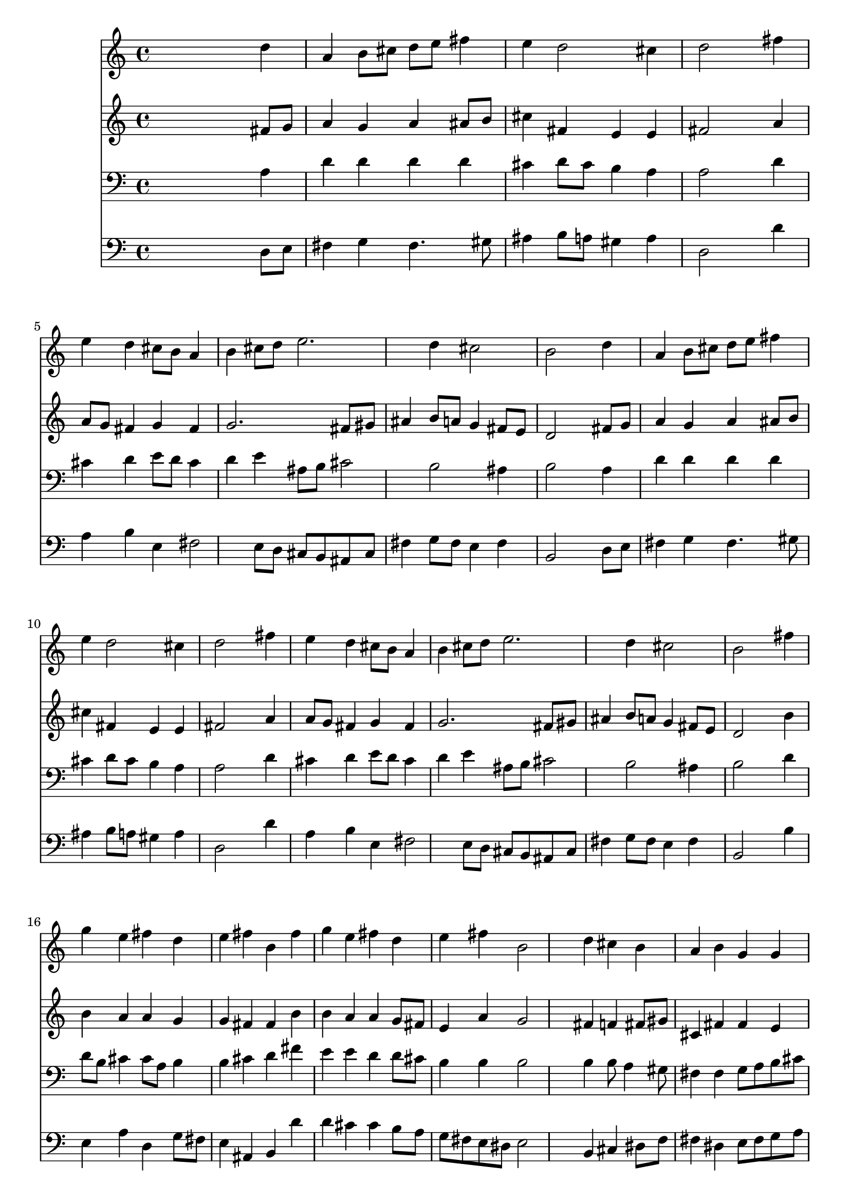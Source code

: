 % Lily was here -- automatically converted by /usr/local/lilypond/usr/bin/midi2ly from 026100b_.mid
\version "2.10.0"


trackAchannelA =  {
  
  \time 4/4 
  

  \key b \minor
  
  \tempo 4 = 96 
  \skip 1*18 
  \time 2/4 
  \skip 2 |
  % 20
  
  \time 4/4 
  
}

trackA = <<
  \context Voice = channelA \trackAchannelA
>>


trackBchannelA = \relative c {
  
  % [SEQUENCE_TRACK_NAME] Instrument 1
  s2. d''4 |
  % 2
  a b8 cis d e fis4 |
  % 3
  e d2 cis4 |
  % 4
  d2 s4 fis |
  % 5
  e d cis8 b a4 |
  % 6
  b cis8 d e2. d4 cis2 |
  % 8
  b s4 d |
  % 9
  a b8 cis d e fis4 |
  % 10
  e d2 cis4 |
  % 11
  d2 s4 fis |
  % 12
  e d cis8 b a4 |
  % 13
  b cis8 d e2. d4 cis2 |
  % 15
  b s4 fis' |
  % 16
  g e fis d |
  % 17
  e fis b, fis' |
  % 18
  g e fis d |
  % 19
  e fis b,2 |
  % 20
  s4 d cis b |
  % 21
  a b g g |
  % 22
  fis s2 b4 |
  % 23
  a d2 cis4 |
  % 24
  d s2 a4 |
  % 25
  b cis d8 e fis2 e4 e d |
  % 27
  cis cis b1 
}

trackB = <<
  \context Voice = channelA \trackBchannelA
>>


trackCchannelA =  {
  
  % [SEQUENCE_TRACK_NAME] Instrument 2
  
}

trackCchannelB = \relative c {
  s2. fis'8 g |
  % 2
  a4 g a ais8 b |
  % 3
  cis4 fis, e e |
  % 4
  fis2 s4 a |
  % 5
  a8 g fis4 g fis |
  % 6
  g2. fis8 gis |
  % 7
  ais4 b8 a g4 fis8 e |
  % 8
  d2 s4 fis8 g |
  % 9
  a4 g a ais8 b |
  % 10
  cis4 fis, e e |
  % 11
  fis2 s4 a |
  % 12
  a8 g fis4 g fis |
  % 13
  g2. fis8 gis |
  % 14
  ais4 b8 a g4 fis8 e |
  % 15
  d2 s4 b' |
  % 16
  b a a g |
  % 17
  g fis fis b |
  % 18
  b a a g8 fis |
  % 19
  e4 a g2 |
  % 20
  s4 fis f fis8 gis |
  % 21
  cis,4 fis fis e |
  % 22
  dis s2 e a g4 |
  % 24
  fis s2 fis4 |
  % 25
  e e d d'8 cis |
  % 26
  b ais b cis ais4 b8 a |
  % 27
  g4 fis8 e dis1 
}

trackC = <<
  \context Voice = channelA \trackCchannelA
  \context Voice = channelB \trackCchannelB
>>


trackDchannelA =  {
  
  % [SEQUENCE_TRACK_NAME] Instrument 3
  
}

trackDchannelB = \relative c {
  s2. a'4 |
  % 2
  d d d d |
  % 3
  cis d8 cis b4 a |
  % 4
  a2 s4 d |
  % 5
  cis d e8 d cis4 |
  % 6
  d e ais,8 b cis2 b ais4 |
  % 8
  b2 s4 a |
  % 9
  d d d d |
  % 10
  cis d8 cis b4 a |
  % 11
  a2 s4 d |
  % 12
  cis d e8 d cis4 |
  % 13
  d e ais,8 b cis2 b ais4 |
  % 15
  b2 s4 d |
  % 16
  d8 b cis4 cis8 a b4 |
  % 17
  b cis d fis |
  % 18
  e e d d8 cis |
  % 19
  b4 b b2 |
  % 20
  s4 b b8 a4 gis8 |
  % 21
  fis4 fis g8 a b cis |
  % 22
  dis4 s2 b8 cis16 d |
  % 23
  cis4 d8 e fis4 e |
  % 24
  d s2 d4 |
  % 25
  gis, ais b8 cis d2 cis b ais4 b1 
}

trackD = <<

  \clef bass
  
  \context Voice = channelA \trackDchannelA
  \context Voice = channelB \trackDchannelB
>>


trackEchannelA =  {
  
  % [SEQUENCE_TRACK_NAME] Instrument 4
  
}

trackEchannelB = \relative c {
  s2. d8 e |
  % 2
  fis4 g fis4. gis8 |
  % 3
  ais4 b8 a gis4 a |
  % 4
  d,2 s4 d' |
  % 5
  a b e, fis2 e8 d cis b ais cis |
  % 7
  fis4 g8 fis e4 fis |
  % 8
  b,2 s4 d8 e |
  % 9
  fis4 g fis4. gis8 |
  % 10
  ais4 b8 a gis4 a |
  % 11
  d,2 s4 d' |
  % 12
  a b e, fis2 e8 d cis b ais cis |
  % 14
  fis4 g8 fis e4 fis |
  % 15
  b,2 s4 b' |
  % 16
  e, a d, g8 fis |
  % 17
  e4 ais, b d' |
  % 18
  d cis cis b8 a |
  % 19
  g fis e dis e2 |
  % 20
  s4 b cis dis8 f |
  % 21
  fis4 dis e8 fis g a |
  % 22
  b4 s2 g fis8 g a4 a, |
  % 24
  d s2 d4 |
  % 25
  d' cis b4. a8 |
  % 26
  g fis g e fis4 g8 fis |
  % 27
  e4 fis b,1 
}

trackE = <<

  \clef bass
  
  \context Voice = channelA \trackEchannelA
  \context Voice = channelB \trackEchannelB
>>


\score {
  <<
    \context Staff=trackB \trackB
    \context Staff=trackC \trackC
    \context Staff=trackD \trackD
    \context Staff=trackE \trackE
  >>
}

